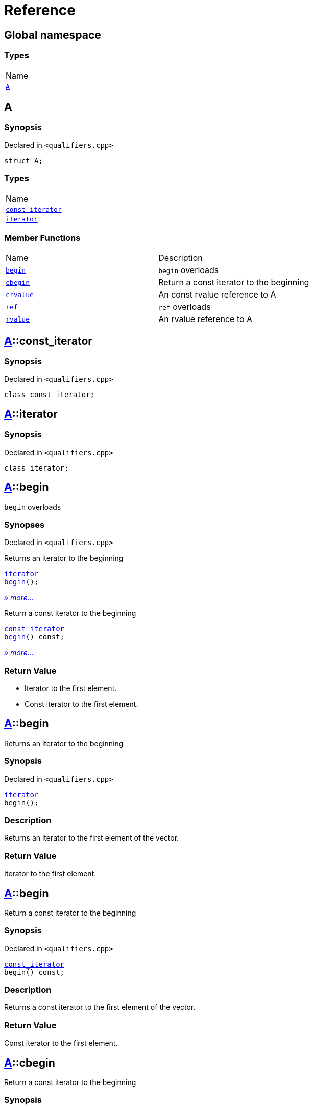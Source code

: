 = Reference
:mrdocs:

[#index]
== Global namespace

=== Types

[cols=1]
|===
| Name
| <<A,`A`>> 
|===

[#A]
== A

=== Synopsis

Declared in `&lt;qualifiers&period;cpp&gt;`

[source,cpp,subs="verbatim,replacements,macros,-callouts"]
----
struct A;
----

=== Types

[cols=1]
|===
| Name
| <<A-const_iterator,`const&lowbar;iterator`>> 
| <<A-iterator,`iterator`>> 
|===

=== Member Functions

[cols=2]
|===
| Name
| Description
| <<A-begin-03,`begin`>> 
| `begin` overloads
| <<A-cbegin,`cbegin`>> 
| Return a const iterator to the beginning
| <<A-crvalue,`crvalue`>> 
| An const rvalue reference to A
| <<A-ref-05f,`ref`>> 
| `ref` overloads
| <<A-rvalue,`rvalue`>> 
| An rvalue reference to A
|===

[#A-const_iterator]
== <<A,A>>::const&lowbar;iterator

=== Synopsis

Declared in `&lt;qualifiers&period;cpp&gt;`

[source,cpp,subs="verbatim,replacements,macros,-callouts"]
----
class const&lowbar;iterator;
----

[#A-iterator]
== <<A,A>>::iterator

=== Synopsis

Declared in `&lt;qualifiers&period;cpp&gt;`

[source,cpp,subs="verbatim,replacements,macros,-callouts"]
----
class iterator;
----

[#A-begin-03]
== <<A,A>>::begin

`begin` overloads

=== Synopses

Declared in `&lt;qualifiers&period;cpp&gt;`

Returns an iterator to the beginning


[source,cpp,subs="verbatim,replacements,macros,-callouts"]
----
<<A-iterator,iterator>>
<<A-begin-06,begin>>();
----

[.small]#<<A-begin-06,_» more&period;&period;&period;_>>#

Return a const iterator to the beginning


[source,cpp,subs="verbatim,replacements,macros,-callouts"]
----
<<A-const_iterator,const&lowbar;iterator>>
<<A-begin-0c,begin>>() const;
----

[.small]#<<A-begin-0c,_» more&period;&period;&period;_>>#

=== Return Value

* Iterator to the first element&period;
* Const iterator to the first element&period;

[#A-begin-06]
== <<A,A>>::begin

Returns an iterator to the beginning

=== Synopsis

Declared in `&lt;qualifiers&period;cpp&gt;`

[source,cpp,subs="verbatim,replacements,macros,-callouts"]
----
<<A-iterator,iterator>>
begin();
----

=== Description

Returns an iterator to the first element of the vector&period;

=== Return Value

Iterator to the first element&period;

[#A-begin-0c]
== <<A,A>>::begin

Return a const iterator to the beginning

=== Synopsis

Declared in `&lt;qualifiers&period;cpp&gt;`

[source,cpp,subs="verbatim,replacements,macros,-callouts"]
----
<<A-const_iterator,const&lowbar;iterator>>
begin() const;
----

=== Description

Returns a const iterator to the first element of the vector&period;

=== Return Value

Const iterator to the first element&period;

[#A-cbegin]
== <<A,A>>::cbegin

Return a const iterator to the beginning

=== Synopsis

Declared in `&lt;qualifiers&period;cpp&gt;`

[source,cpp,subs="verbatim,replacements,macros,-callouts"]
----
<<A-const_iterator,const&lowbar;iterator>>
cbegin() const;
----

=== Description

Returns a const iterator to the first element of the vector&period;

=== Return Value

Const iterator to the first element&period;

[#A-crvalue]
== <<A,A>>::crvalue

An const rvalue reference to A

=== Synopsis

Declared in `&lt;qualifiers&period;cpp&gt;`

[source,cpp,subs="verbatim,replacements,macros,-callouts"]
----
<<A,A>>&&
crvalue() const &amp;&amp;;
----

=== Return Value

A reference to A

[#A-ref-05f]
== <<A,A>>::ref

`ref` overloads

=== Synopses

Declared in `&lt;qualifiers&period;cpp&gt;`

An lvalue reference to A


[source,cpp,subs="verbatim,replacements,macros,-callouts"]
----
<<A,A>>&
<<A-ref-051,ref>>() &amp;;
----

[.small]#<<A-ref-051,_» more&period;&period;&period;_>>#

An rvalue reference to A


[source,cpp,subs="verbatim,replacements,macros,-callouts"]
----
<<A,A>>&&
<<A-ref-0e,ref>>() &amp;&amp;;
----

[.small]#<<A-ref-0e,_» more&period;&period;&period;_>>#

An const lvalue reference to A


[source,cpp,subs="verbatim,replacements,macros,-callouts"]
----
<<A,A>> const&
<<A-ref-04,ref>>() const &amp;;
----

[.small]#<<A-ref-04,_» more&period;&period;&period;_>>#

An const rvalue reference to A


[source,cpp,subs="verbatim,replacements,macros,-callouts"]
----
<<A,A>> const&&
<<A-ref-07,ref>>() const &amp;&amp;;
----

[.small]#<<A-ref-07,_» more&period;&period;&period;_>>#

=== Return Value

A reference to A

[#A-ref-051]
== <<A,A>>::ref

An lvalue reference to A

=== Synopsis

Declared in `&lt;qualifiers&period;cpp&gt;`

[source,cpp,subs="verbatim,replacements,macros,-callouts"]
----
<<A,A>>&
ref() &amp;;
----

=== Return Value

A reference to A

[#A-ref-0e]
== <<A,A>>::ref

An rvalue reference to A

=== Synopsis

Declared in `&lt;qualifiers&period;cpp&gt;`

[source,cpp,subs="verbatim,replacements,macros,-callouts"]
----
<<A,A>>&&
ref() &amp;&amp;;
----

=== Return Value

A reference to A

[#A-ref-04]
== <<A,A>>::ref

An const lvalue reference to A

=== Synopsis

Declared in `&lt;qualifiers&period;cpp&gt;`

[source,cpp,subs="verbatim,replacements,macros,-callouts"]
----
<<A,A>> const&
ref() const &amp;;
----

=== Return Value

A reference to A

[#A-ref-07]
== <<A,A>>::ref

An const rvalue reference to A

=== Synopsis

Declared in `&lt;qualifiers&period;cpp&gt;`

[source,cpp,subs="verbatim,replacements,macros,-callouts"]
----
<<A,A>> const&&
ref() const &amp;&amp;;
----

=== Return Value

A reference to A

[#A-rvalue]
== <<A,A>>::rvalue

An rvalue reference to A

=== Synopsis

Declared in `&lt;qualifiers&period;cpp&gt;`

[source,cpp,subs="verbatim,replacements,macros,-callouts"]
----
<<A,A>>&&
rvalue() &amp;&amp;;
----

=== Return Value

A reference to A


[.small]#Created with https://www.mrdocs.com[MrDocs]#
